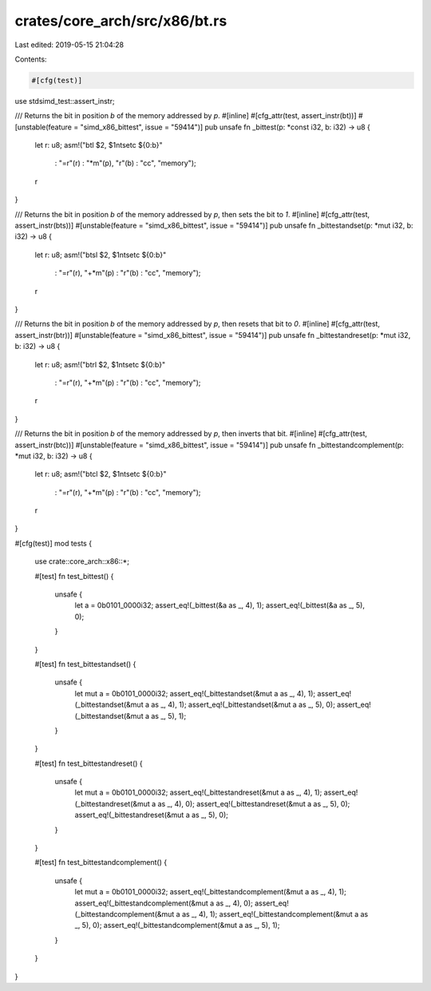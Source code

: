 crates/core_arch/src/x86/bt.rs
==============================

Last edited: 2019-05-15 21:04:28

Contents:

.. code-block:: rs

    #[cfg(test)]
use stdsimd_test::assert_instr;

/// Returns the bit in position `b` of the memory addressed by `p`.
#[inline]
#[cfg_attr(test, assert_instr(bt))]
#[unstable(feature = "simd_x86_bittest", issue = "59414")]
pub unsafe fn _bittest(p: *const i32, b: i32) -> u8 {
    let r: u8;
    asm!("btl $2, $1\n\tsetc ${0:b}"
         : "=r"(r)
         : "*m"(p), "r"(b)
         : "cc", "memory");
    r
}

/// Returns the bit in position `b` of the memory addressed by `p`, then sets the bit to `1`.
#[inline]
#[cfg_attr(test, assert_instr(bts))]
#[unstable(feature = "simd_x86_bittest", issue = "59414")]
pub unsafe fn _bittestandset(p: *mut i32, b: i32) -> u8 {
    let r: u8;
    asm!("btsl $2, $1\n\tsetc ${0:b}"
         : "=r"(r), "+*m"(p)
         : "r"(b)
         : "cc", "memory");
    r
}

/// Returns the bit in position `b` of the memory addressed by `p`, then resets that bit to `0`.
#[inline]
#[cfg_attr(test, assert_instr(btr))]
#[unstable(feature = "simd_x86_bittest", issue = "59414")]
pub unsafe fn _bittestandreset(p: *mut i32, b: i32) -> u8 {
    let r: u8;
    asm!("btrl $2, $1\n\tsetc ${0:b}"
         : "=r"(r), "+*m"(p)
         : "r"(b)
         : "cc", "memory");
    r
}

/// Returns the bit in position `b` of the memory addressed by `p`, then inverts that bit.
#[inline]
#[cfg_attr(test, assert_instr(btc))]
#[unstable(feature = "simd_x86_bittest", issue = "59414")]
pub unsafe fn _bittestandcomplement(p: *mut i32, b: i32) -> u8 {
    let r: u8;
    asm!("btcl $2, $1\n\tsetc ${0:b}"
         : "=r"(r), "+*m"(p)
         : "r"(b)
         : "cc", "memory");
    r
}

#[cfg(test)]
mod tests {
    use crate::core_arch::x86::*;

    #[test]
    fn test_bittest() {
        unsafe {
            let a = 0b0101_0000i32;
            assert_eq!(_bittest(&a as _, 4), 1);
            assert_eq!(_bittest(&a as _, 5), 0);
        }
    }

    #[test]
    fn test_bittestandset() {
        unsafe {
            let mut a = 0b0101_0000i32;
            assert_eq!(_bittestandset(&mut a as _, 4), 1);
            assert_eq!(_bittestandset(&mut a as _, 4), 1);
            assert_eq!(_bittestandset(&mut a as _, 5), 0);
            assert_eq!(_bittestandset(&mut a as _, 5), 1);
        }
    }

    #[test]
    fn test_bittestandreset() {
        unsafe {
            let mut a = 0b0101_0000i32;
            assert_eq!(_bittestandreset(&mut a as _, 4), 1);
            assert_eq!(_bittestandreset(&mut a as _, 4), 0);
            assert_eq!(_bittestandreset(&mut a as _, 5), 0);
            assert_eq!(_bittestandreset(&mut a as _, 5), 0);
        }
    }

    #[test]
    fn test_bittestandcomplement() {
        unsafe {
            let mut a = 0b0101_0000i32;
            assert_eq!(_bittestandcomplement(&mut a as _, 4), 1);
            assert_eq!(_bittestandcomplement(&mut a as _, 4), 0);
            assert_eq!(_bittestandcomplement(&mut a as _, 4), 1);
            assert_eq!(_bittestandcomplement(&mut a as _, 5), 0);
            assert_eq!(_bittestandcomplement(&mut a as _, 5), 1);
        }
    }
}


